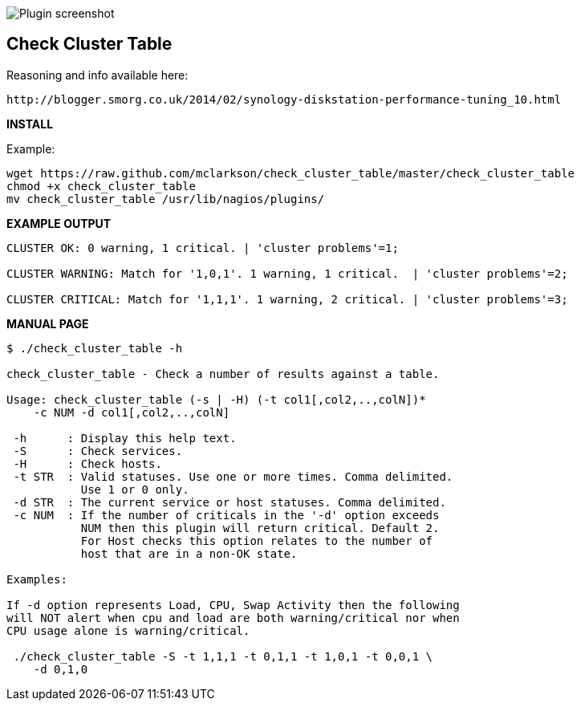 ++++
<img src="http://www.smorg.co.uk/images/check_cluster_table.png"
alt="Plugin screenshot" style="float:none" />
++++

Check Cluster Table
-------------------

Reasoning and info available here:

    http://blogger.smorg.co.uk/2014/02/synology-diskstation-performance-tuning_10.html

*INSTALL*

Example:

----
wget https://raw.github.com/mclarkson/check_cluster_table/master/check_cluster_table
chmod +x check_cluster_table
mv check_cluster_table /usr/lib/nagios/plugins/
----

*EXAMPLE OUTPUT*

----
CLUSTER OK: 0 warning, 1 critical. | 'cluster problems'=1;

CLUSTER WARNING: Match for '1,0,1'. 1 warning, 1 critical.  | 'cluster problems'=2;

CLUSTER CRITICAL: Match for '1,1,1'. 1 warning, 2 critical. | 'cluster problems'=3;
----

*MANUAL PAGE*

----
$ ./check_cluster_table -h

check_cluster_table - Check a number of results against a table.

Usage: check_cluster_table (-s | -H) (-t col1[,col2,..,colN])*
    -c NUM -d col1[,col2,..,colN]

 -h      : Display this help text.
 -S      : Check services.
 -H      : Check hosts.
 -t STR  : Valid statuses. Use one or more times. Comma delimited.
           Use 1 or 0 only.
 -d STR  : The current service or host statuses. Comma delimited.
 -c NUM  : If the number of criticals in the '-d' option exceeds
           NUM then this plugin will return critical. Default 2.
           For Host checks this option relates to the number of
           host that are in a non-OK state.

Examples:

If -d option represents Load, CPU, Swap Activity then the following
will NOT alert when cpu and load are both warning/critical nor when
CPU usage alone is warning/critical.

 ./check_cluster_table -S -t 1,1,1 -t 0,1,1 -t 1,0,1 -t 0,0,1 \
    -d 0,1,0

----

